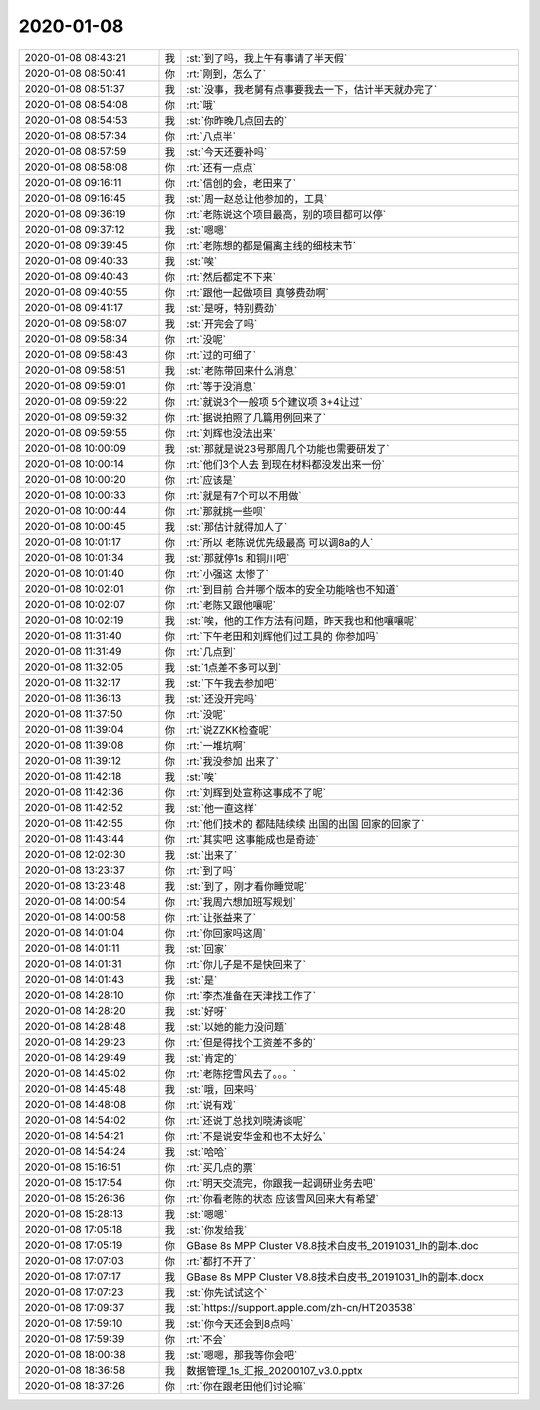 2020-01-08
-------------

.. list-table::
   :widths: 25, 1, 60

   * - 2020-01-08 08:43:21
     - 我
     - :st:`到了吗，我上午有事请了半天假`
   * - 2020-01-08 08:50:41
     - 你
     - :rt:`刚到，怎么了`
   * - 2020-01-08 08:51:37
     - 我
     - :st:`没事，我老舅有点事要我去一下，估计半天就办完了`
   * - 2020-01-08 08:54:08
     - 你
     - :rt:`哦`
   * - 2020-01-08 08:54:53
     - 我
     - :st:`你昨晚几点回去的`
   * - 2020-01-08 08:57:34
     - 你
     - :rt:`八点半`
   * - 2020-01-08 08:57:59
     - 我
     - :st:`今天还要补吗`
   * - 2020-01-08 08:58:08
     - 你
     - :rt:`还有一点点`
   * - 2020-01-08 09:16:11
     - 你
     - :rt:`信创的会，老田来了`
   * - 2020-01-08 09:16:45
     - 我
     - :st:`周一赵总让他参加的，工具`
   * - 2020-01-08 09:36:19
     - 你
     - :rt:`老陈说这个项目最高，别的项目都可以停`
   * - 2020-01-08 09:37:12
     - 我
     - :st:`嗯嗯`
   * - 2020-01-08 09:39:45
     - 你
     - :rt:`老陈想的都是偏离主线的细枝末节`
   * - 2020-01-08 09:40:33
     - 我
     - :st:`唉`
   * - 2020-01-08 09:40:43
     - 你
     - :rt:`然后都定不下来`
   * - 2020-01-08 09:40:55
     - 你
     - :rt:`跟他一起做项目 真够费劲啊`
   * - 2020-01-08 09:41:17
     - 我
     - :st:`是呀，特别费劲`
   * - 2020-01-08 09:58:07
     - 我
     - :st:`开完会了吗`
   * - 2020-01-08 09:58:34
     - 你
     - :rt:`没呢`
   * - 2020-01-08 09:58:43
     - 你
     - :rt:`过的可细了`
   * - 2020-01-08 09:58:51
     - 我
     - :st:`老陈带回来什么消息`
   * - 2020-01-08 09:59:01
     - 你
     - :rt:`等于没消息`
   * - 2020-01-08 09:59:22
     - 你
     - :rt:`就说3个一般项 5个建议项 3+4让过`
   * - 2020-01-08 09:59:32
     - 你
     - :rt:`据说拍照了几篇用例回来了`
   * - 2020-01-08 09:59:55
     - 你
     - :rt:`刘辉也没法出来`
   * - 2020-01-08 10:00:09
     - 我
     - :st:`那就是说23号那周几个功能也需要研发了`
   * - 2020-01-08 10:00:14
     - 你
     - :rt:`他们3个人去 到现在材料都没发出来一份`
   * - 2020-01-08 10:00:20
     - 你
     - :rt:`应该是`
   * - 2020-01-08 10:00:33
     - 你
     - :rt:`就是有7个可以不用做`
   * - 2020-01-08 10:00:44
     - 你
     - :rt:`那就挑一些呗`
   * - 2020-01-08 10:00:45
     - 我
     - :st:`那估计就得加人了`
   * - 2020-01-08 10:01:17
     - 你
     - :rt:`所以 老陈说优先级最高 可以调8a的人`
   * - 2020-01-08 10:01:34
     - 我
     - :st:`那就停1s 和铜川吧`
   * - 2020-01-08 10:01:40
     - 你
     - :rt:`小强这 太惨了`
   * - 2020-01-08 10:02:01
     - 你
     - :rt:`到目前 合并哪个版本的安全功能啥也不知道`
   * - 2020-01-08 10:02:07
     - 你
     - :rt:`老陈又跟他嚷呢`
   * - 2020-01-08 10:02:19
     - 我
     - :st:`唉，他的工作方法有问题，昨天我也和他嚷嚷呢`
   * - 2020-01-08 11:31:40
     - 你
     - :rt:`下午老田和刘辉他们过工具的 你参加吗`
   * - 2020-01-08 11:31:49
     - 你
     - :rt:`几点到`
   * - 2020-01-08 11:32:05
     - 我
     - :st:`1点差不多可以到`
   * - 2020-01-08 11:32:17
     - 我
     - :st:`下午我去参加吧`
   * - 2020-01-08 11:36:13
     - 我
     - :st:`还没开完吗`
   * - 2020-01-08 11:37:50
     - 你
     - :rt:`没呢`
   * - 2020-01-08 11:39:04
     - 你
     - :rt:`说ZZKK检查呢`
   * - 2020-01-08 11:39:08
     - 你
     - :rt:`一堆坑啊`
   * - 2020-01-08 11:39:12
     - 你
     - :rt:`我没参加 出来了`
   * - 2020-01-08 11:42:18
     - 我
     - :st:`唉`
   * - 2020-01-08 11:42:36
     - 你
     - :rt:`刘辉到处宣称这事成不了呢`
   * - 2020-01-08 11:42:52
     - 我
     - :st:`他一直这样`
   * - 2020-01-08 11:42:55
     - 你
     - :rt:`他们技术的 都陆陆续续 出国的出国 回家的回家了`
   * - 2020-01-08 11:43:44
     - 你
     - :rt:`其实吧 这事能成也是奇迹`
   * - 2020-01-08 12:02:30
     - 我
     - :st:`出来了`
   * - 2020-01-08 13:23:37
     - 你
     - :rt:`到了吗`
   * - 2020-01-08 13:23:48
     - 我
     - :st:`到了，刚才看你睡觉呢`
   * - 2020-01-08 14:00:54
     - 你
     - :rt:`我周六想加班写规划`
   * - 2020-01-08 14:00:58
     - 你
     - :rt:`让张益来了`
   * - 2020-01-08 14:01:04
     - 你
     - :rt:`你回家吗这周`
   * - 2020-01-08 14:01:11
     - 我
     - :st:`回家`
   * - 2020-01-08 14:01:31
     - 你
     - :rt:`你儿子是不是快回来了`
   * - 2020-01-08 14:01:43
     - 我
     - :st:`是`
   * - 2020-01-08 14:28:10
     - 你
     - :rt:`李杰准备在天津找工作了`
   * - 2020-01-08 14:28:20
     - 我
     - :st:`好呀`
   * - 2020-01-08 14:28:48
     - 我
     - :st:`以她的能力没问题`
   * - 2020-01-08 14:29:23
     - 你
     - :rt:`但是得找个工资差不多的`
   * - 2020-01-08 14:29:49
     - 我
     - :st:`肯定的`
   * - 2020-01-08 14:45:02
     - 你
     - :rt:`老陈挖雪风去了。。。`
   * - 2020-01-08 14:45:48
     - 我
     - :st:`哦，回来吗`
   * - 2020-01-08 14:48:08
     - 你
     - :rt:`说有戏`
   * - 2020-01-08 14:54:02
     - 你
     - :rt:`还说丁总找刘晓涛谈呢`
   * - 2020-01-08 14:54:21
     - 你
     - :rt:`不是说安华金和也不太好么`
   * - 2020-01-08 14:54:24
     - 我
     - :st:`哈哈`
   * - 2020-01-08 15:16:51
     - 你
     - :rt:`买几点的票`
   * - 2020-01-08 15:17:54
     - 你
     - :rt:`明天交流完，你跟我一起调研业务去吧`
   * - 2020-01-08 15:26:36
     - 你
     - :rt:`你看老陈的状态 应该雪风回来大有希望`
   * - 2020-01-08 15:28:13
     - 我
     - :st:`嗯嗯`
   * - 2020-01-08 17:05:18
     - 我
     - :st:`你发给我`
   * - 2020-01-08 17:05:19
     - 你
     - GBase 8s MPP Cluster V8.8技术白皮书_20191031_lh的副本.doc
   * - 2020-01-08 17:07:03
     - 你
     - :rt:`都打不开了`
   * - 2020-01-08 17:07:17
     - 我
     - GBase 8s MPP Cluster V8.8技术白皮书_20191031_lh的副本.docx
   * - 2020-01-08 17:07:23
     - 我
     - :st:`你先试试这个`
   * - 2020-01-08 17:09:37
     - 我
     - :st:`https://support.apple.com/zh-cn/HT203538`
   * - 2020-01-08 17:59:10
     - 我
     - :st:`你今天还会到8点吗`
   * - 2020-01-08 17:59:39
     - 你
     - :rt:`不会`
   * - 2020-01-08 18:00:38
     - 我
     - :st:`嗯嗯，那我等你会吧`
   * - 2020-01-08 18:36:58
     - 我
     - 数据管理_1s_汇报_20200107_v3.0.pptx
   * - 2020-01-08 18:37:26
     - 你
     - :rt:`你在跟老田他们讨论嘛`